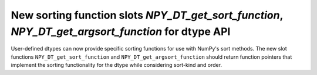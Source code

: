 New sorting function slots `NPY_DT_get_sort_function`, `NPY_DT_get_argsort_function` for dtype API
---------------------------------------------------------------------------------------------------

User-defined dtypes can now provide specific sorting functions for use with NumPy's sort methods.
The new slot functions ``NPY_DT_get_sort_function`` and ``NPY_DT_get_argsort_function`` should 
return function pointers that implement the sorting functionality for the dtype while considering
sort-kind and order.